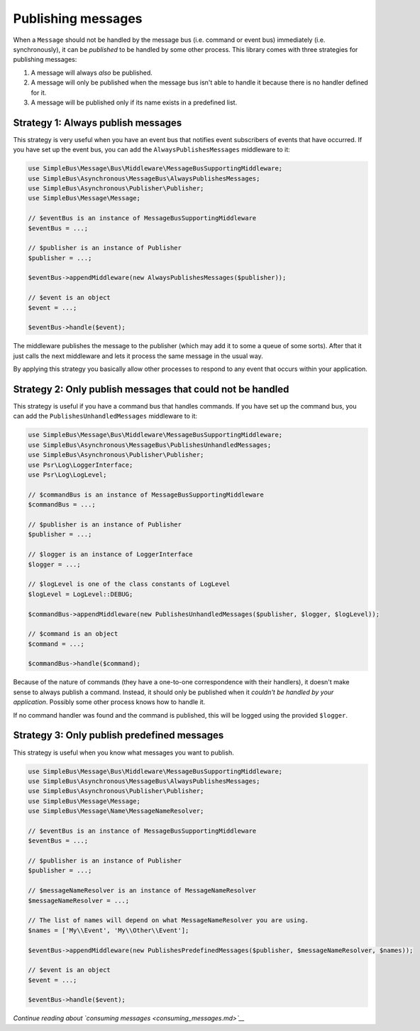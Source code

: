 Publishing messages
===================

When a ``Message`` should not be handled by the message bus (i.e.
command or event bus) immediately (i.e. synchronously), it can be
*published* to be handled by some other process. This library comes with
three strategies for publishing messages:

1. A message will always *also* be published.
2. A message will only be published when the message bus isn't able to
   handle it because there is no handler defined for it.
3. A message will be published only if its name exists in a predefined
   list.

Strategy 1: Always publish messages
-----------------------------------

This strategy is very useful when you have an event bus that notifies
event subscribers of events that have occurred. If you have set up the
event bus, you can add the ``AlwaysPublishesMessages`` middleware to it:

.. code:: php

    use SimpleBus\Message\Bus\Middleware\MessageBusSupportingMiddleware;
    use SimpleBus\Asynchronous\MessageBus\AlwaysPublishesMessages;
    use SimpleBus\Asynchronous\Publisher\Publisher;
    use SimpleBus\Message\Message;

    // $eventBus is an instance of MessageBusSupportingMiddleware
    $eventBus = ...;

    // $publisher is an instance of Publisher
    $publisher = ...;

    $eventBus->appendMiddleware(new AlwaysPublishesMessages($publisher));

    // $event is an object
    $event = ...;

    $eventBus->handle($event);

The middleware publishes the message to the publisher (which may add it
to some a queue of some sorts). After that it just calls the next
middleware and lets it process the same message in the usual way.

By applying this strategy you basically allow other processes to respond
to any event that occurs within your application.

Strategy 2: Only publish messages that could not be handled
-----------------------------------------------------------

This strategy is useful if you have a command bus that handles commands.
If you have set up the command bus, you can add the
``PublishesUnhandledMessages`` middleware to it:

.. code:: php

    use SimpleBus\Message\Bus\Middleware\MessageBusSupportingMiddleware;
    use SimpleBus\Asynchronous\MessageBus\PublishesUnhandledMessages;
    use SimpleBus\Asynchronous\Publisher\Publisher;
    use Psr\Log\LoggerInterface;
    use Psr\Log\LogLevel;

    // $commandBus is an instance of MessageBusSupportingMiddleware
    $commandBus = ...;

    // $publisher is an instance of Publisher
    $publisher = ...;

    // $logger is an instance of LoggerInterface
    $logger = ...;

    // $logLevel is one of the class constants of LogLevel
    $logLevel = LogLevel::DEBUG;

    $commandBus->appendMiddleware(new PublishesUnhandledMessages($publisher, $logger, $logLevel));

    // $command is an object
    $command = ...;

    $commandBus->handle($command);

Because of the nature of commands (they have a one-to-one correspondence
with their handlers), it doesn't make sense to always publish a command.
Instead, it should only be published when it *couldn't be handled by
your application*. Possibly some other process knows how to handle it.

If no command handler was found and the command is published, this will
be logged using the provided ``$logger``.

Strategy 3: Only publish predefined messages
--------------------------------------------

This strategy is useful when you know what messages you want to publish.

.. code:: php

    use SimpleBus\Message\Bus\Middleware\MessageBusSupportingMiddleware;
    use SimpleBus\Asynchronous\MessageBus\AlwaysPublishesMessages;
    use SimpleBus\Asynchronous\Publisher\Publisher;
    use SimpleBus\Message\Message;
    use SimpleBus\Message\Name\MessageNameResolver;

    // $eventBus is an instance of MessageBusSupportingMiddleware
    $eventBus = ...;

    // $publisher is an instance of Publisher
    $publisher = ...;

    // $messageNameResolver is an instance of MessageNameResolver
    $messageNameResolver = ...;

    // The list of names will depend on what MessageNameResolver you are using. 
    $names = ['My\\Event', 'My\\Other\\Event'];

    $eventBus->appendMiddleware(new PublishesPredefinedMessages($publisher, $messageNameResolver, $names));

    // $event is an object
    $event = ...;

    $eventBus->handle($event);

*Continue reading about `consuming messages <consuming_messages.md>`__*
